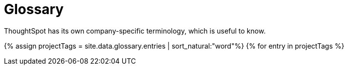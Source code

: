 = Glossary
:last_updated: 11/19/2019


ThoughtSpot has its own company-specific terminology, which is useful to know.


{% assign projectTags = site.data.glossary.entries | sort_natural:"word"%} {% for entry in projectTags %}
